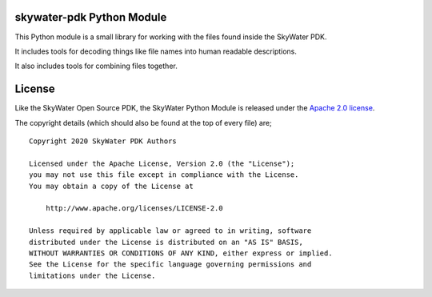 skywater-pdk Python Module
==========================

This Python module is a small library for working with the files found inside
the SkyWater PDK.

It includes tools for decoding things like file names into human readable
descriptions.

It also includes tools for combining files together.

License
=======

Like the SkyWater Open Source PDK, the SkyWater Python Module is released under
the
`Apache 2.0 license <https://github.com/google/skywater-pdk/blob/master/scripts/python-skywater-pdk/LICENSE>`_.

The copyright details (which should also be found at the top of every file) are;

::

   Copyright 2020 SkyWater PDK Authors

   Licensed under the Apache License, Version 2.0 (the "License");
   you may not use this file except in compliance with the License.
   You may obtain a copy of the License at

       http://www.apache.org/licenses/LICENSE-2.0

   Unless required by applicable law or agreed to in writing, software
   distributed under the License is distributed on an "AS IS" BASIS,
   WITHOUT WARRANTIES OR CONDITIONS OF ANY KIND, either express or implied.
   See the License for the specific language governing permissions and
   limitations under the License.


